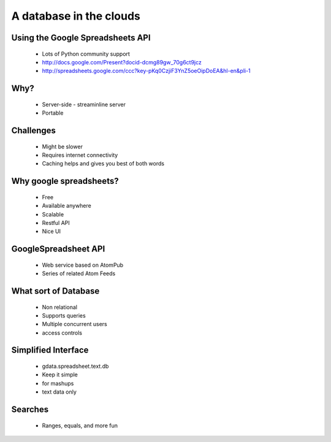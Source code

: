 ==============================
A database in the clouds
==============================

Using the Google Spreadsheets API
---------------------------------

 * Lots of Python community support
 * http://docs.google.com/Present?docid-dcmg89gw_70g6ct9jcz
 * http://spreadsheets.google.com/ccc?key-pKq0CzjiF3YnZ5oeOipDoEA&hl-en&pli-1

Why?
----

 * Server-side - streaminline server
 * Portable
 
Challenges
----------

 * Might be slower
 * Requires internet connectivity
 * Caching helps and gives you best of both words

Why google spreadsheets?
------------------------

 * Free
 * Available anywhere
 * Scalable
 * Restful API
 * Nice UI
 
GoogleSpreadsheet API
---------------------

 * Web service based on AtomPub
 * Series of related Atom Feeds
 
What sort of Database
---------------------

 * Non relational
 * Supports queries
 * Multiple concurrent users
 * access controls
 
Simplified Interface
--------------------

 * gdata.spreadsheet.text.db
 * Keep it simple
 * for mashups
 * text data only
 
Searches
--------

 * Ranges, equals, and more fun